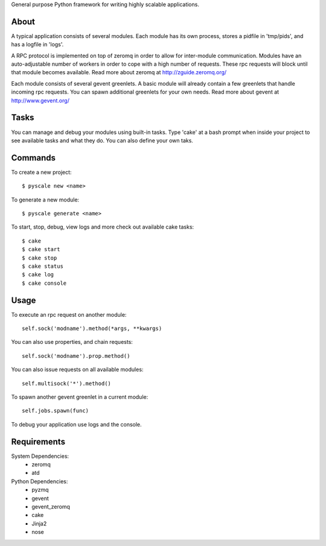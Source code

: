 General purpose Python framework for writing highly scalable applications.

About
---------------------------------------------------
A typical application consists of several modules. Each module has its own
process, stores a pidfile in 'tmp/pids', and has a logfile in 'logs'.

A RPC protocol is implemented on top of zeromq in order to allow for
inter-module communication. Modules have an auto-adjustable number of workers
in order to cope with a high number of requests. These rpc requests will block
until that module becomes available.
Read more about zeromq at http://zguide.zeromq.org/

Each module consists of several gevent greenlets. A basic module will already
contain a few greenlets that handle incoming rpc requests. You can spawn
additional greenlets for your own needs.
Read more about gevent at http://www.gevent.org/


Tasks
---------------------------------------------------
You can manage and debug your modules using built-in tasks. Type 'cake' at a
bash prompt when inside your project to see available tasks and what they do.
You can also define your own taks.

Commands
---------------------------------------------------
To create a new project:

::

  $ pyscale new <name>

To generate a new module:

::

  $ pyscale generate <name>

To start, stop, debug, view logs and more check out available cake tasks:

::

  $ cake
  $ cake start
  $ cake stop
  $ cake status
  $ cake log
  $ cake console

Usage
---------------------------------------------------
To execute an rpc request on another module:

::

  self.sock('modname').method(*args, **kwargs)

You can also use properties, and chain requests:

::

  self.sock('modname').prop.method()

You can also issue requests on all available modules:

::

  self.multisock('*').method()


To spawn another gevent greenlet in a current module:

::

  self.jobs.spawn(func)

To debug your application use logs and the console.

Requirements
---------------------------------------------------
System Dependencies:
 * zeromq
 * atd

Python Dependencies:
 * pyzmq
 * gevent
 * gevent_zeromq
 * cake
 * Jinja2
 * nose
